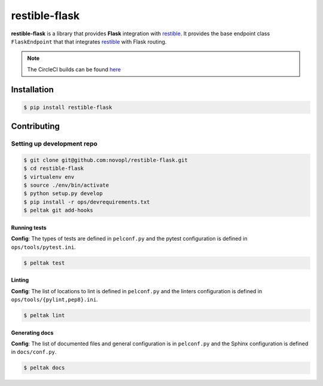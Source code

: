 
restible-flask
##############

.. readme_inclusion_marker

**restible-flask** is a library that provides **Flask** integration with
`restible <https://github.com/novopl/restible>`_. It provides the base endpoint
class ``FlaskEndpoint`` that that integrates
`restible <https://github.com/novopl/restible>`_ with Flask routing.


.. note::
    The CircleCI builds can be found
    `here <https://circleci.com/gh/novopl/restible-flask>`_

Installation
============

.. code-block:: shell

    $ pip install restible-flask


Contributing
============

Setting up development repo
---------------------------

.. code-block:: shell

    $ git clone git@github.com:novopl/restible-flask.git
    $ cd restible-flask
    $ virtualenv env
    $ source ./env/bin/activate
    $ python setup.py develop
    $ pip install -r ops/devrequirements.txt
    $ peltak git add-hooks


Running tests
.............

**Config**: The types of tests are defined in ``pelconf.py`` and the
pytest configuration is defined in ``ops/tools/pytest.ini``.

.. code-block:: shell

    $ peltak test

Linting
.......

**Config**: The list of locations to lint is defined in ``pelconf.py`` and the
linters configuration is defined in ``ops/tools/{pylint,pep8}.ini``.

.. code-block:: shell

    $ peltak lint

Generating docs
...............

**Config**: The list of documented files and general configuration is in
``pelconf.py`` and the Sphinx configuration is defined in ``docs/conf.py``.

.. code-block:: shell

    $ peltak docs
